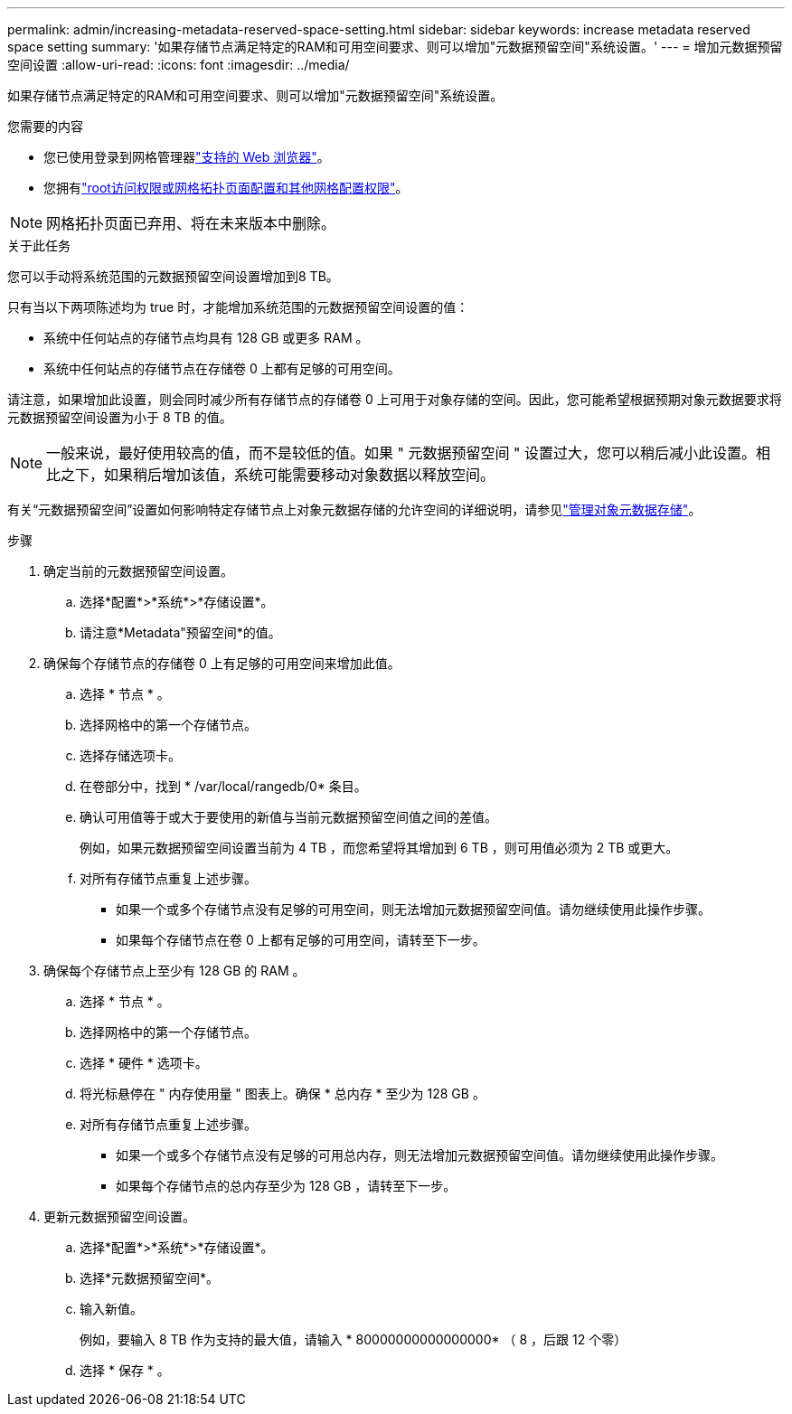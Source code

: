 ---
permalink: admin/increasing-metadata-reserved-space-setting.html 
sidebar: sidebar 
keywords: increase metadata reserved space setting 
summary: '如果存储节点满足特定的RAM和可用空间要求、则可以增加"元数据预留空间"系统设置。' 
---
= 增加元数据预留空间设置
:allow-uri-read: 
:icons: font
:imagesdir: ../media/


[role="lead"]
如果存储节点满足特定的RAM和可用空间要求、则可以增加"元数据预留空间"系统设置。

.您需要的内容
* 您已使用登录到网格管理器link:web-browser-requirements.html["支持的 Web 浏览器"]。
* 您拥有link:admin-group-permissions.html["root访问权限或网格拓扑页面配置和其他网格配置权限"]。



NOTE: 网格拓扑页面已弃用、将在未来版本中删除。

.关于此任务
您可以手动将系统范围的元数据预留空间设置增加到8 TB。

只有当以下两项陈述均为 true 时，才能增加系统范围的元数据预留空间设置的值：

* 系统中任何站点的存储节点均具有 128 GB 或更多 RAM 。
* 系统中任何站点的存储节点在存储卷 0 上都有足够的可用空间。


请注意，如果增加此设置，则会同时减少所有存储节点的存储卷 0 上可用于对象存储的空间。因此，您可能希望根据预期对象元数据要求将元数据预留空间设置为小于 8 TB 的值。


NOTE: 一般来说，最好使用较高的值，而不是较低的值。如果 " 元数据预留空间 " 设置过大，您可以稍后减小此设置。相比之下，如果稍后增加该值，系统可能需要移动对象数据以释放空间。

有关“元数据预留空间”设置如何影响特定存储节点上对象元数据存储的允许空间的详细说明，请参见link:managing-object-metadata-storage.html["管理对象元数据存储"]。

.步骤
. 确定当前的元数据预留空间设置。
+
.. 选择*配置*>*系统*>*存储设置*。
.. 请注意*Metadata"预留空间*的值。


. 确保每个存储节点的存储卷 0 上有足够的可用空间来增加此值。
+
.. 选择 * 节点 * 。
.. 选择网格中的第一个存储节点。
.. 选择存储选项卡。
.. 在卷部分中，找到 * /var/local/rangedb/0* 条目。
.. 确认可用值等于或大于要使用的新值与当前元数据预留空间值之间的差值。
+
例如，如果元数据预留空间设置当前为 4 TB ，而您希望将其增加到 6 TB ，则可用值必须为 2 TB 或更大。

.. 对所有存储节点重复上述步骤。
+
*** 如果一个或多个存储节点没有足够的可用空间，则无法增加元数据预留空间值。请勿继续使用此操作步骤。
*** 如果每个存储节点在卷 0 上都有足够的可用空间，请转至下一步。




. 确保每个存储节点上至少有 128 GB 的 RAM 。
+
.. 选择 * 节点 * 。
.. 选择网格中的第一个存储节点。
.. 选择 * 硬件 * 选项卡。
.. 将光标悬停在 " 内存使用量 " 图表上。确保 * 总内存 * 至少为 128 GB 。
.. 对所有存储节点重复上述步骤。
+
*** 如果一个或多个存储节点没有足够的可用总内存，则无法增加元数据预留空间值。请勿继续使用此操作步骤。
*** 如果每个存储节点的总内存至少为 128 GB ，请转至下一步。




. 更新元数据预留空间设置。
+
.. 选择*配置*>*系统*>*存储设置*。
.. 选择*元数据预留空间*。
.. 输入新值。
+
例如，要输入 8 TB 作为支持的最大值，请输入 * 80000000000000000* （ 8 ，后跟 12 个零）

.. 选择 * 保存 * 。



